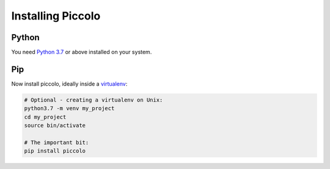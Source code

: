 Installing Piccolo
==================

Python
------

You need `Python 3.7 <https://www.python.org/downloads/>`_ or above installed on your system.

Pip
---

Now install piccolo, ideally inside a `virtualenv <https://docs.python-guide.org/dev/virtualenvs/>`_:


.. code-block:: python

    # Optional - creating a virtualenv on Unix:
    python3.7 -m venv my_project
    cd my_project
    source bin/activate

    # The important bit:
    pip install piccolo
